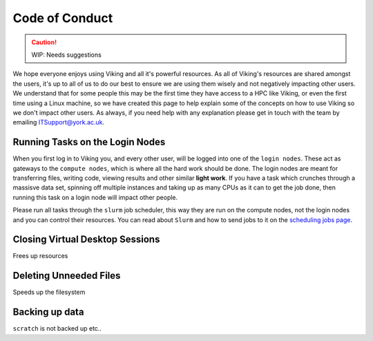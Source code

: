 Code of Conduct
===============

.. caution::
    WIP: Needs suggestions

We hope everyone enjoys using Viking and all it's powerful resources. As all of Viking's resources are shared amongst the users, it's up to all of us to do our best to ensure we are using them wisely and not negatively impacting other users. We understand that for some people this may be the first time they have access to a HPC like Viking, or even the first time using a Linux machine, so we have created this page to help explain some of the concepts on how to use Viking so we don't impact other users. As always, if you need help with any explanation please get in touch with the team by emailing ITSupport@york.ac.uk.


Running Tasks on the Login Nodes
--------------------------------

When you first log in to Viking you, and every other user, will be logged into one of the ``login nodes``. These act as gateways to the ``compute nodes``, which is where all the hard work should be done. The login nodes are meant for transferring files, writing code, viewing results and other similar **light work**. If you have a task which crunches through a massisve data set, spinning off multiple instances and taking up as many CPUs as it can to get the job done, then running this task on a login node will impact other people.

Please run all tasks through the ``slurm`` job scheduler, this way they are run on the compute nodes, not the login nodes and you can control their resources. You can read about ``Slurm`` and how to send jobs to it on the `scheduling jobs page <FIXME: Link to page>`_.


Closing Virtual Desktop Sessions
--------------------------------

Frees up resources


Deleting Unneeded Files
-----------------------

Speeds up the filesystem


Backing up data
----------------

``scratch`` is not backed up etc..





